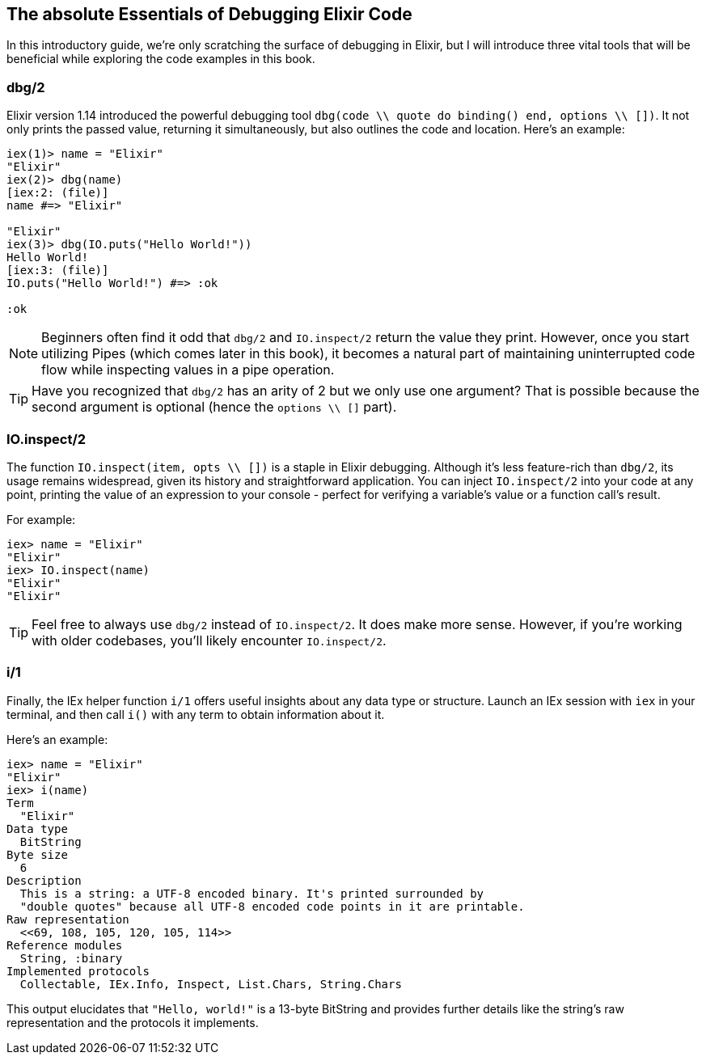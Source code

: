 ## The absolute Essentials of Debugging Elixir Code

In this introductory guide, we're only scratching the surface of debugging in
Elixir, but I will introduce three vital tools that will be beneficial while
exploring the code examples in this book.

### dbg/2
indexterm:["dbg/2"]

Elixir version 1.14 introduced the powerful debugging tool `dbg(code \\ quote do
binding() end, options \\ [])`. It not only prints the passed value, returning
it simultaneously, but also outlines the code and location. Here's an example:

```elixir
iex(1)> name = "Elixir"
"Elixir"
iex(2)> dbg(name)
[iex:2: (file)]
name #=> "Elixir"

"Elixir"
iex(3)> dbg(IO.puts("Hello World!"))
Hello World!
[iex:3: (file)]
IO.puts("Hello World!") #=> :ok

:ok
```

NOTE: Beginners often find it odd that `dbg/2` and `IO.inspect/2` return the
value they print. However, once you start utilizing Pipes (which comes later in
this book), it becomes a natural part of maintaining uninterrupted code flow
while inspecting values in a pipe operation.

TIP: Have you recognized that `dbg/2` has an arity of 2 but we only use one
argument? That is possible because the second argument is optional (hence the
`options \\ []` part).

### IO.inspect/2
indexterm:["IO.inspect/2"]

The function `IO.inspect(item, opts \\ [])` is a staple in Elixir debugging.
Although it's less feature-rich than `dbg/2`, its usage remains widespread,
given its history and straightforward application. You can inject `IO.inspect/2`
into your code at any point, printing the value of an expression to your console
- perfect for verifying a variable's value or a function call's result.

For example:

```elixir
iex> name = "Elixir"
"Elixir"
iex> IO.inspect(name)
"Elixir"
"Elixir"
```

TIP: Feel free to always use `dbg/2` instead of `IO.inspect/2`. It does make
more sense. However, if you're working with older codebases, you'll likely
encounter `IO.inspect/2`.

### i/1
indexterm:["i/1"]

Finally, the IEx helper function `i/1` offers useful insights about any data
type or structure. Launch an IEx session with `iex` in your terminal, and then
call `i()` with any term to obtain information about it.

Here's an example:

```elixir
iex> name = "Elixir"
"Elixir"
iex> i(name)
Term
  "Elixir"
Data type
  BitString
Byte size
  6
Description
  This is a string: a UTF-8 encoded binary. It's printed surrounded by
  "double quotes" because all UTF-8 encoded code points in it are printable.
Raw representation
  <<69, 108, 105, 120, 105, 114>>
Reference modules
  String, :binary
Implemented protocols
  Collectable, IEx.Info, Inspect, List.Chars, String.Chars
```

This output elucidates that `"Hello, world!"` is a 13-byte BitString and
provides further details like the string's raw representation and the protocols
it implements.